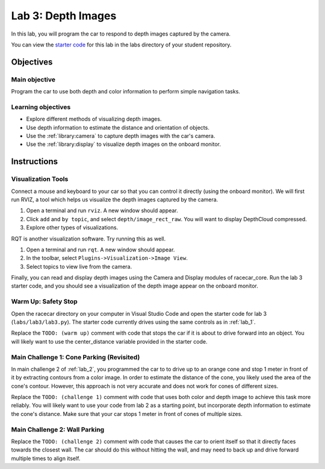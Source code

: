 .. _lab_3:

Lab 3: Depth Images
============================================

In this lab, you will program the car to respond to depth images captured by the camera.

.. :download:`Presentation </assets/presentations/lab3.pdf>`

You can view the `starter code <https://github.com/MITLLRacecar/Student/blob/master/labs/lab3/lab3.py>`_ for this lab in the labs directory of your student repository.

=====================
Objectives
=====================

Main objective
""""""""""""""""""""
Program the car to use both depth and color information to perform simple navigation tasks.

Learning objectives
"""""""""""""""""""""

* Explore different methods of visualizing depth images.
* Use depth information to estimate the distance and orientation of objects.
* Use the :ref:`library:camera` to capture depth images with the car's camera.
* Use the :ref:`library:display` to visualize depth images on the onboard monitor.

=====================
Instructions
=====================

Visualization Tools
"""""""""""""""""""""""

Connect a mouse and keyboard to your car so that you can control it directly (using the onboard monitor).  We will first run RVIZ, a tool which helps us visualize the depth images captured by the camera.

1. Open a terminal and run ``rviz``.  A new window should appear.
2. Click ``add`` and ``by topic``, and select ``depth/image_rect_raw``.  You will want to display DepthCloud compressed.
3. Explore other types of visualizations.

RQT is another visualization software.  Try running this as well.

1. Open a terminal and run ``rqt``. A new window should appear.
2. In the toolbar, select ``Plugins->Visualization->Image View``.
3. Select topics to view live from the camera.

Finally, you can read and display depth images using the Camera and Display modules of racecar_core.  Run the lab 3 starter code, and you should see a visualization of the depth image appear on the onboard monitor.

Warm Up: Safety Stop
""""""""""""""""""""

Open the racecar directory on your computer in Visual Studio Code and open the starter code for lab 3 (``labs/lab3/lab3.py``).  The starter code currently drives using the same controls as in :ref:`lab_1`.

Replace the ``TODO: (warm up)`` comment with code that stops the car if it is about to drive forward into an object.  You will likely want to use the center_distance variable provided in the starter code.

Main Challenge 1: Cone Parking (Revisited)
""""""""""""""""""""""""""""""""""""""""""""

In main challenge 2 of :ref:`lab_2`, you programmed the car to to drive up to an orange cone and stop 1 meter in front of it by extracting contours from a color image.  In order to estimate the distance of the cone, you likely used the area of the cone's contour.  However, this approach is not very accurate and does not work for cones of different sizes.

Replace the ``TODO: (challenge 1)`` comment with code that uses both color and depth image to achieve this task more reliably.  You will likely want to use your code from lab 2 as a starting point, but incorporate depth information to estimate the cone's distance.  Make sure that your car stops 1 meter in front of cones of multiple sizes.


Main Challenge 2: Wall Parking
""""""""""""""""""""""""""""""

Replace the ``TODO: (challenge 2)`` comment with code that causes the car to orient itself so that it directly faces towards the closest wall.  The car should do this without hitting the wall, and may need to back up and drive forward multiple times to align itself.
